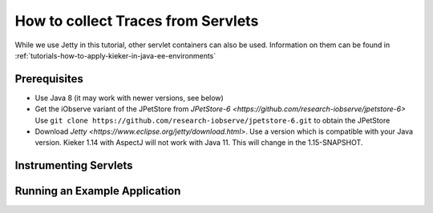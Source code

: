 .. _tutorials-how-to-collect-traces-from-servlets:

How to collect Traces from Servlets 
===================================

While we use Jetty in this tutorial, other servlet containers can also
be used. Information on them can be found in
:ref:`tutorials-how-to-apply-kieker-in-java-ee-environments`

Prerequisites
-------------

- Use Java 8 (it may work with newer versions, see below)
- Get the iObserve variant of the JPetStore from `JPetStore-6 <https://github.com/research-iobserve/jpetstore-6>`
  Use ``git clone https://github.com/research-iobserve/jpetstore-6.git``
  to obtain the JPetStore
- Download `Jetty <https://www.eclipse.org/jetty/download.html>`. Use
  a version which is compatible with your Java version. Kieker 1.14
  with AspectJ will not work with Java 11. This will change in the
  1.15-SNAPSHOT.

Instrumenting Servlets
----------------------



Running an Example Application
------------------------------









 
